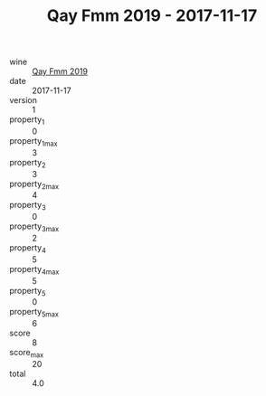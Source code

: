 :PROPERTIES:
:ID:                     a3d3eff6-c90d-44bc-85d0-7124979d8174
:END:
#+TITLE: Qay Fmm 2019 - 2017-11-17

- wine :: [[id:de4d5c4c-9fa7-4de5-abea-d91ba816288c][Qay Fmm 2019]]
- date :: 2017-11-17
- version :: 1
- property_1 :: 0
- property_1_max :: 3
- property_2 :: 3
- property_2_max :: 4
- property_3 :: 0
- property_3_max :: 2
- property_4 :: 5
- property_4_max :: 5
- property_5 :: 0
- property_5_max :: 6
- score :: 8
- score_max :: 20
- total :: 4.0


